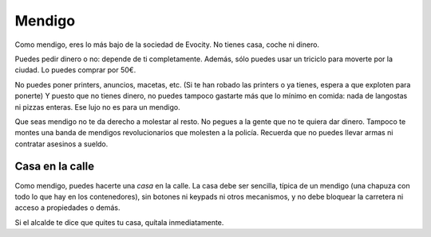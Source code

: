 Mendigo
=======

Como mendigo, eres lo más bajo de la sociedad de Evocity. No tienes casa, coche ni dinero.

Puedes pedir dinero o no: depende de ti completamente. Además, sólo puedes usar un triciclo para moverte por la ciudad. Lo puedes comprar por 50€.

No puedes poner printers, anuncios, macetas, etc. (Si te han robado las printers o ya tienes, espera a que exploten para ponerte) Y puesto que no tienes dinero, no puedes tampoco gastarte más que lo mínimo en comida: nada de langostas ni pizzas enteras. Ese lujo no es para un mendigo.

Que seas mendigo no te da derecho a molestar al resto. No pegues a la gente que no te quiera dar dinero. Tampoco te montes una banda de mendigos revolucionarios que molesten a la policía. Recuerda que no puedes llevar armas ni contratar asesinos a sueldo.

Casa en la calle
----------------
Como mendigo, puedes hacerte una *casa* en la calle. La casa debe ser sencilla, típica de un mendigo (una chapuza con todo lo que hay en los contenedores), sin botones ni keypads ni otros mecanismos, y no debe bloquear la carretera ni acceso a propiedades o demás. 

.. image:: ../img/mendigo.jpg

Si el alcalde te dice que quites tu casa, quítala inmediatamente. 